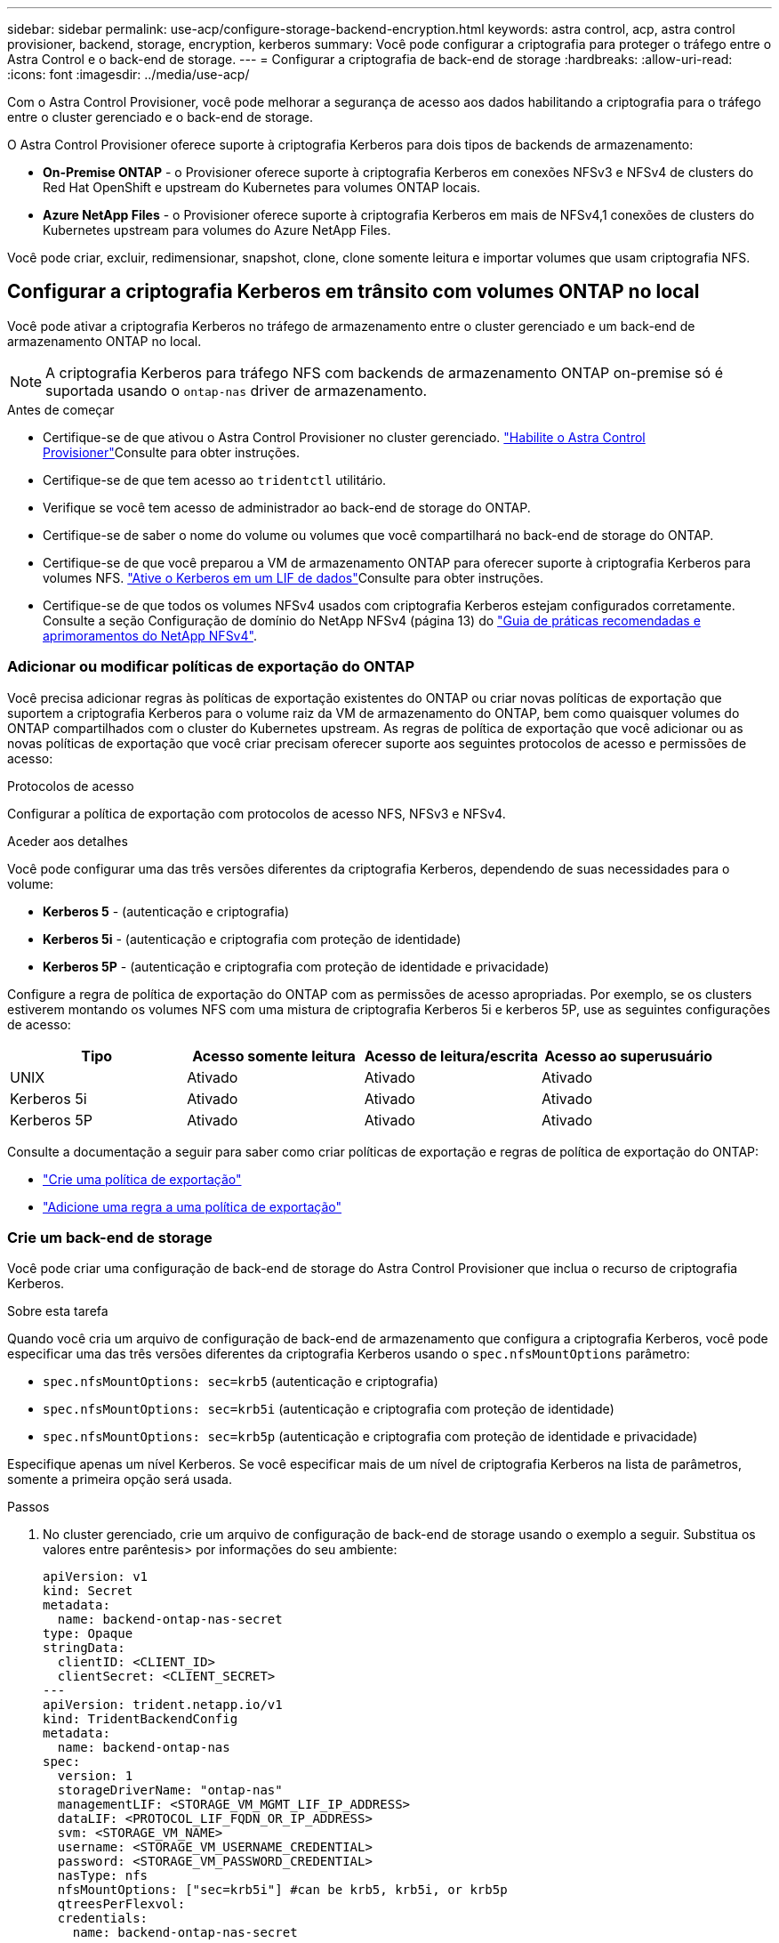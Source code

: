 ---
sidebar: sidebar 
permalink: use-acp/configure-storage-backend-encryption.html 
keywords: astra control, acp, astra control provisioner, backend, storage, encryption, kerberos 
summary: Você pode configurar a criptografia para proteger o tráfego entre o Astra Control e o back-end de storage. 
---
= Configurar a criptografia de back-end de storage
:hardbreaks:
:allow-uri-read: 
:icons: font
:imagesdir: ../media/use-acp/


[role="lead"]
Com o Astra Control Provisioner, você pode melhorar a segurança de acesso aos dados habilitando a criptografia para o tráfego entre o cluster gerenciado e o back-end de storage.

O Astra Control Provisioner oferece suporte à criptografia Kerberos para dois tipos de backends de armazenamento:

* *On-Premise ONTAP* - o Provisioner oferece suporte à criptografia Kerberos em conexões NFSv3 e NFSv4 de clusters do Red Hat OpenShift e upstream do Kubernetes para volumes ONTAP locais.
* *Azure NetApp Files* - o Provisioner oferece suporte à criptografia Kerberos em mais de NFSv4,1 conexões de clusters do Kubernetes upstream para volumes do Azure NetApp Files.


Você pode criar, excluir, redimensionar, snapshot, clone, clone somente leitura e importar volumes que usam criptografia NFS.



== Configurar a criptografia Kerberos em trânsito com volumes ONTAP no local

Você pode ativar a criptografia Kerberos no tráfego de armazenamento entre o cluster gerenciado e um back-end de armazenamento ONTAP no local.


NOTE: A criptografia Kerberos para tráfego NFS com backends de armazenamento ONTAP on-premise só é suportada usando o `ontap-nas` driver de armazenamento.

.Antes de começar
* Certifique-se de que ativou o Astra Control Provisioner no cluster gerenciado. link:../use/enable-acp.html["Habilite o Astra Control Provisioner"^]Consulte para obter instruções.
* Certifique-se de que tem acesso ao `tridentctl` utilitário.
* Verifique se você tem acesso de administrador ao back-end de storage do ONTAP.
* Certifique-se de saber o nome do volume ou volumes que você compartilhará no back-end de storage do ONTAP.
* Certifique-se de que você preparou a VM de armazenamento ONTAP para oferecer suporte à criptografia Kerberos para volumes NFS.  https://docs.netapp.com/us-en/ontap/nfs-config/create-kerberos-config-task.html["Ative o Kerberos em um LIF de dados"^]Consulte para obter instruções.
* Certifique-se de que todos os volumes NFSv4 usados com criptografia Kerberos estejam configurados corretamente. Consulte a seção Configuração de domínio do NetApp NFSv4 (página 13) do https://www.netapp.com/media/16398-tr-3580.pdf["Guia de práticas recomendadas e aprimoramentos do NetApp NFSv4"^].




=== Adicionar ou modificar políticas de exportação do ONTAP

Você precisa adicionar regras às políticas de exportação existentes do ONTAP ou criar novas políticas de exportação que suportem a criptografia Kerberos para o volume raiz da VM de armazenamento do ONTAP, bem como quaisquer volumes do ONTAP compartilhados com o cluster do Kubernetes upstream. As regras de política de exportação que você adicionar ou as novas políticas de exportação que você criar precisam oferecer suporte aos seguintes protocolos de acesso e permissões de acesso:

.Protocolos de acesso
Configurar a política de exportação com protocolos de acesso NFS, NFSv3 e NFSv4.

.Aceder aos detalhes
Você pode configurar uma das três versões diferentes da criptografia Kerberos, dependendo de suas necessidades para o volume:

* *Kerberos 5* - (autenticação e criptografia)
* *Kerberos 5i* - (autenticação e criptografia com proteção de identidade)
* *Kerberos 5P* - (autenticação e criptografia com proteção de identidade e privacidade)


Configure a regra de política de exportação do ONTAP com as permissões de acesso apropriadas. Por exemplo, se os clusters estiverem montando os volumes NFS com uma mistura de criptografia Kerberos 5i e kerberos 5P, use as seguintes configurações de acesso:

|===
| Tipo | Acesso somente leitura | Acesso de leitura/escrita | Acesso ao superusuário 


| UNIX | Ativado | Ativado | Ativado 


| Kerberos 5i | Ativado | Ativado | Ativado 


| Kerberos 5P | Ativado | Ativado | Ativado 
|===
Consulte a documentação a seguir para saber como criar políticas de exportação e regras de política de exportação do ONTAP:

* https://docs.netapp.com/us-en/ontap/nfs-config/create-export-policy-task.html["Crie uma política de exportação"^]
* https://docs.netapp.com/us-en/ontap/nfs-config/add-rule-export-policy-task.html["Adicione uma regra a uma política de exportação"^]




=== Crie um back-end de storage

Você pode criar uma configuração de back-end de storage do Astra Control Provisioner que inclua o recurso de criptografia Kerberos.

.Sobre esta tarefa
Quando você cria um arquivo de configuração de back-end de armazenamento que configura a criptografia Kerberos, você pode especificar uma das três versões diferentes da criptografia Kerberos usando o `spec.nfsMountOptions` parâmetro:

* `spec.nfsMountOptions: sec=krb5` (autenticação e criptografia)
* `spec.nfsMountOptions: sec=krb5i` (autenticação e criptografia com proteção de identidade)
* `spec.nfsMountOptions: sec=krb5p` (autenticação e criptografia com proteção de identidade e privacidade)


Especifique apenas um nível Kerberos. Se você especificar mais de um nível de criptografia Kerberos na lista de parâmetros, somente a primeira opção será usada.

.Passos
. No cluster gerenciado, crie um arquivo de configuração de back-end de storage usando o exemplo a seguir. Substitua os valores entre parêntesis> por informações do seu ambiente:
+
[source, yaml]
----
apiVersion: v1
kind: Secret
metadata:
  name: backend-ontap-nas-secret
type: Opaque
stringData:
  clientID: <CLIENT_ID>
  clientSecret: <CLIENT_SECRET>
---
apiVersion: trident.netapp.io/v1
kind: TridentBackendConfig
metadata:
  name: backend-ontap-nas
spec:
  version: 1
  storageDriverName: "ontap-nas"
  managementLIF: <STORAGE_VM_MGMT_LIF_IP_ADDRESS>
  dataLIF: <PROTOCOL_LIF_FQDN_OR_IP_ADDRESS>
  svm: <STORAGE_VM_NAME>
  username: <STORAGE_VM_USERNAME_CREDENTIAL>
  password: <STORAGE_VM_PASSWORD_CREDENTIAL>
  nasType: nfs
  nfsMountOptions: ["sec=krb5i"] #can be krb5, krb5i, or krb5p
  qtreesPerFlexvol:
  credentials:
    name: backend-ontap-nas-secret
----
. Use o arquivo de configuração que você criou na etapa anterior para criar o backend:
+
[source, console]
----
tridentctl create backend -f <backend-configuration-file>
----
+
Se a criação do backend falhar, algo está errado com a configuração do backend. Você pode exibir os logs para determinar a causa executando o seguinte comando:

+
[source, console]
----
tridentctl logs
----
+
Depois de identificar e corrigir o problema com o arquivo de configuração, você pode executar o comando create novamente.





=== Crie uma classe de armazenamento

Você pode criar uma classe de armazenamento para provisionar volumes com criptografia Kerberos.

.Sobre esta tarefa
Ao criar um objeto de classe de armazenamento, você pode especificar uma das três versões diferentes da criptografia Kerberos usando o `mountOptions` parâmetro:

* `mountOptions: sec=krb5` (autenticação e criptografia)
* `mountOptions: sec=krb5i` (autenticação e criptografia com proteção de identidade)
* `mountOptions: sec=krb5p` (autenticação e criptografia com proteção de identidade e privacidade)


Especifique apenas um nível Kerberos. Se você especificar mais de um nível de criptografia Kerberos na lista de parâmetros, somente a primeira opção será usada. Se o nível de criptografia especificado na configuração de back-end de armazenamento for diferente do nível especificado no objeto de classe de armazenamento, o objeto de classe de armazenamento terá precedência.

.Passos
. Crie um objeto Kubernetes StorageClass, usando o exemplo a seguir:
+
[source, yaml]
----
apiVersion: storage.k8s.io/v1
kind: StorageClass
metadata:
  name: ontap-nas-sc
provisioner: csi.trident.netapp.io
mountOptions: ["sec=krb5i"] #can be krb5, krb5i, or krb5p
parameters:
  backendType: "ontap-nas"
  storagePools: "ontapnas_pool"
  trident.netapp.io/nasType: "nfs"
allowVolumeExpansion: True
----
. Crie a classe de armazenamento:
+
[source, console]
----
kubectl create -f sample-input/storage-class-ontap-nas-sc.yaml
----
. Certifique-se de que a classe de armazenamento foi criada:
+
[source, console]
----
kubectl get sc ontap-nas-sc
----
+
Você deve ver saída semelhante ao seguinte:

+
[listing]
----
NAME         PROVISIONER             AGE
ontap-nas-sc    csi.trident.netapp.io   15h
----




=== Volumes de provisionamento

Depois de criar um back-end de storage e uma classe de storage, agora é possível provisionar um volume. Para obter instruções, https://docs.netapp.com/us-en/trident/trident-use/vol-provision.html["Provisionar um volume"^] consulte .



== Configurar a criptografia Kerberos em trânsito com volumes Azure NetApp Files

Você pode ativar a criptografia Kerberos no tráfego de armazenamento entre o cluster gerenciado e um único back-end de armazenamento Azure NetApp Files ou um pool virtual de backends de armazenamento Azure NetApp Files.

.Antes de começar
* Certifique-se de que você ativou o Astra Control Provisioner no cluster gerenciado do Red Hat OpenShift. link:../use/enable-acp.html["Habilite o Astra Control Provisioner"^]Consulte para obter instruções.
* Certifique-se de que tem acesso ao `tridentctl` utilitário.
* Certifique-se de que preparou o back-end de armazenamento Azure NetApp Files para criptografia Kerberos, observando os requisitos e seguindo as instruções em https://learn.microsoft.com/en-us/azure/azure-netapp-files/configure-kerberos-encryption["Documentação do Azure NetApp Files"^].
* Certifique-se de que todos os volumes NFSv4 usados com criptografia Kerberos estejam configurados corretamente. Consulte a seção Configuração de domínio do NetApp NFSv4 (página 13) do https://www.netapp.com/media/16398-tr-3580.pdf["Guia de práticas recomendadas e aprimoramentos do NetApp NFSv4"^].




=== Crie um back-end de storage

Você pode criar uma configuração de back-end de armazenamento Azure NetApp Files que inclua o recurso de criptografia Kerberos.

.Sobre esta tarefa
Quando você cria um arquivo de configuração de back-end de armazenamento que configura a criptografia Kerberos, você pode defini-lo para que ele seja aplicado em um dos dois níveis possíveis:

* O *nível de back-end de armazenamento* usando o `spec.kerberos` campo
* O *nível de pool virtual* usando o `spec.storage.kerberos` campo


Quando você define a configuração no nível do pool virtual, o pool é selecionado usando o rótulo na classe de armazenamento.

Em ambos os níveis, você pode especificar uma das três versões diferentes da criptografia Kerberos:

* `kerberos: sec=krb5` (autenticação e criptografia)
* `kerberos: sec=krb5i` (autenticação e criptografia com proteção de identidade)
* `kerberos: sec=krb5p` (autenticação e criptografia com proteção de identidade e privacidade)


.Passos
. No cluster gerenciado, crie um arquivo de configuração de back-end de storage usando um dos exemplos a seguir, dependendo de onde você precisa definir o back-end de storage (nível de back-end de armazenamento ou nível de pool virtual). Substitua os valores entre parêntesis> por informações do seu ambiente:
+
[role="tabbed-block"]
====
.Exemplo de nível de back-end de storage
--
[source, yaml]
----
apiVersion: v1
kind: Secret
metadata:
  name: backend-tbc-anf-secret
type: Opaque
stringData:
  clientID: <CLIENT_ID>
  clientSecret: <CLIENT_SECRET>
---
apiVersion: trident.netapp.io/v1
kind: TridentBackendConfig
metadata:
  name: backend-tbc-anf
spec:
  version: 1
  storageDriverName: azure-netapp-files
  subscriptionID: <SUBSCRIPTION_ID>
  tenantID: <TENANT_ID>
  location: <AZURE_REGION_LOCATION>
  serviceLevel: Standard
  networkFeatures: Standard
  capacityPools: <CAPACITY_POOL>
  resourceGroups: <RESOURCE_GROUP>
  netappAccounts: <NETAPP_ACCOUNT>
  virtualNetwork: <VIRTUAL_NETWORK>
  subnet: <SUBNET>
  nasType: nfs
  kerberos: sec=krb5i #can be krb5, krb5i, or krb5p
  credentials:
    name: backend-tbc-anf-secret
----
--
.Exemplo de nível de pool virtual
--
[source, yaml]
----
apiVersion: v1
kind: Secret
metadata:
  name: backend-tbc-anf-secret
type: Opaque
stringData:
  clientID: <CLIENT_ID>
  clientSecret: <CLIENT_SECRET>
---
apiVersion: trident.netapp.io/v1
kind: TridentBackendConfig
metadata:
  name: backend-tbc-anf
spec:
  version: 1
  storageDriverName: azure-netapp-files
  subscriptionID: <SUBSCRIPTION_ID>
  tenantID: <TENANT_ID>
  location: <AZURE_REGION_LOCATION>
  serviceLevel: Standard
  networkFeatures: Standard
  capacityPools: <CAPACITY_POOL>
  resourceGroups: <RESOURCE_GROUP>
  netappAccounts: <NETAPP_ACCOUNT>
  virtualNetwork: <VIRTUAL_NETWORK>
  subnet: <SUBNET>
  nasType: nfs
  storage:
    - labels:
        type: encryption
      kerberos: sec=krb5i #can be krb5, krb5i, or krb5p
  credentials:
    name: backend-tbc-anf-secret
----
--
====
. Use o arquivo de configuração que você criou na etapa anterior para criar o backend:
+
[source, console]
----
tridentctl create backend -f <backend-configuration-file>
----
+
Se a criação do backend falhar, algo está errado com a configuração do backend. Você pode exibir os logs para determinar a causa executando o seguinte comando:

+
[source, console]
----
tridentctl logs
----
+
Depois de identificar e corrigir o problema com o arquivo de configuração, você pode executar o comando create novamente.





=== Crie uma classe de armazenamento

Você pode criar uma classe de armazenamento para provisionar volumes com criptografia Kerberos.

.Passos
. Crie um objeto Kubernetes StorageClass, usando o exemplo a seguir:
+
[source, yaml]
----
apiVersion: storage.k8s.io/v1
kind: StorageClass
metadata:
  name: anf-sc-nfs
provisioner: csi.trident.netapp.io
parameters:
  backendType: "azure-netapp-files"
  trident.netapp.io/nasType: "nfs"
  selector: "type=encryption"
----
. Crie a classe de armazenamento:
+
[source, console]
----
kubectl create -f sample-input/storage-class-anf-sc-nfs.yaml
----
. Certifique-se de que a classe de armazenamento foi criada:
+
[source, console]
----
kubectl get sc anf-sc-nfs
----
+
Você deve ver saída semelhante ao seguinte:

+
[listing]
----
NAME         PROVISIONER             AGE
anf-sc-nfs    csi.trident.netapp.io   15h
----




=== Volumes de provisionamento

Depois de criar um back-end de storage e uma classe de storage, agora é possível provisionar um volume. Para obter instruções, https://docs.netapp.com/us-en/trident/trident-use/vol-provision.html["Provisionar um volume"^] consulte .
